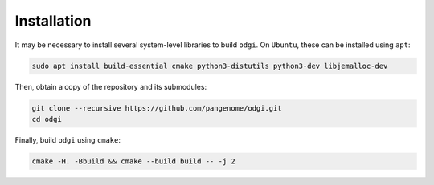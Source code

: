 .. _installation:

############
Installation
############

.. ========
.. Building
.. ========

It may be necessary to install several system-level libraries to build ``odgi``.
On ``Ubuntu``, these can be installed using ``apt``:

.. code-block:: bash

   sudo apt install build-essential cmake python3-distutils python3-dev libjemalloc-dev

Then, obtain a copy of the repository and its submodules:

.. code-block:: bash 

   git clone --recursive https://github.com/pangenome/odgi.git
   cd odgi

Finally, build ``odgi`` using ``cmake``:

.. code-block:: bash

   cmake -H. -Bbuild && cmake --build build -- -j 2
